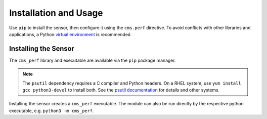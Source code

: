 ======================
Installation and Usage
======================

Use ``pip`` to install the sensor,
then configure it using the ``cms.perf`` directive.
To avoid conflicts with other libraries and applications,
a Python `virtual environment`_ is recommended.

Installing the Sensor
=====================

The ``cms_perf`` library and executable are available via the ``pip`` package manager.

.. content-tabs:: setup

    .. tab-container:: system
        :title: System Installation

        .. code:: bash

            python3 -m pip install cms_perf

    .. tab-container:: venv
        :title: VEnv Installation

        .. code:: bash

            VENV_PATH="/opt/xrootd/py3venv"  # change as desired
            python3 -m venv ${VENV_PATH}
            ${VENV_PATH}/bin/pip install cms_perf

.. note::

    The ``psutil`` dependency requires a C compiler and Python headers.
    On a RHEL system, use ``yum install gcc python3-devel`` to install both.
    See the `psutil documentation`_ for details and other systems.

Installing the sensor creates a ``cms_perf`` executable.
The module can also be run directly by the respective python executable,
e.g. ``python3 -m cms_perf``.

.. content-tabs:: setup

    .. tab-container:: system
        :title: System Installation

        .. code:: bash

            cms_perf --help

    .. tab-container:: venv
        :title: VEnv Installation

        .. code:: bash

            ${VENV_PATH}/bin/cms_perf

.. _virtual environment: https://docs.python.org/3/library/venv.html
.. _psutil documentation: https://psutil.readthedocs.io/
